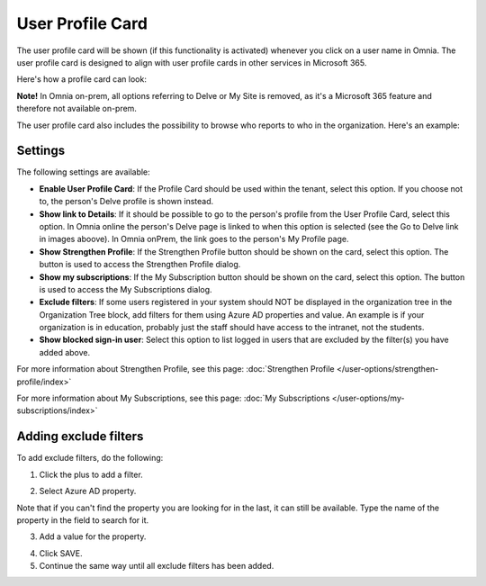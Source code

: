 User Profile Card
===================

The user profile card will be shown (if this functionality is activated) whenever you click on a user name in Omnia. The user profile card is designed to align with user profile cards in other services in Microsoft 365.

Here's how a profile card can look:

.. image:: profile-card-example-613.png

**Note!** In Omnia on-prem, all options referring to Delve or My Site is removed, as it's a Microsoft 365 feature and therefore not available on-prem.

The user profile card also includes the possibility to browse who reports to who in the organization. Here's an example:

.. image:: profile-card-example-613-2.png

Settings
***********
The following settings are available:

.. image:: profile-card-settings-v7.png

+ **Enable User Profile Card**: If the Profile Card should be used within the tenant, select this option. If you choose not to, the person's Delve profile is shown instead.
+ **Show link to Details**: If it should be possible to go to the person's profile from the User Profile Card, select this option. In Omnia online the person's Delve page is linked to when this option is selected (see the Go to Delve link in images aboove). In Omnia onPrem, the link goes to the person's My Profile page.
+ **Show Strengthen Profile**: If the Strengthen Profile button should be shown on the card, select this option. The button is used to access the Strengthen Profile dialog.
+ **Show my subscriptions**: If the My Subscription button should be shown on the card, select this option. The button is used to access the My Subscriptions dialog.
+ **Exclude filters**: If some users registered in your system should NOT be displayed in the organization tree in the Organization Tree block, add filters for them using Azure AD properties and value. An example is if your organization is in education, probably just the staff should have access to the intranet, not the students.
+ **Show blocked sign-in user**: Select this option to list logged in users that are excluded by the filter(s) you have added above. 

For more information about Strengthen Profile, see this page: :doc:`Strengthen Profile </user-options/strengthen-profile/index>`

For more information about My Subscriptions, see this page: :doc:`My Subscriptions </user-options/my-subscriptions/index>`

Adding exclude filters
*************************
To add exclude filters, do the following:

1. Click the plus to add a filter.

.. image:: exclude-filters-1.png

2. Select Azure AD property.

.. image:: exclude-filters-2.png

Note that if you can't find the property you are looking for in the last, it can still be available. Type the name of the property in the field to search for it.

3. Add a value for the property.

.. image:: exclude-filters-3.png

4. Click SAVE.
5. Continue the same way until all exclude filters has been added.


